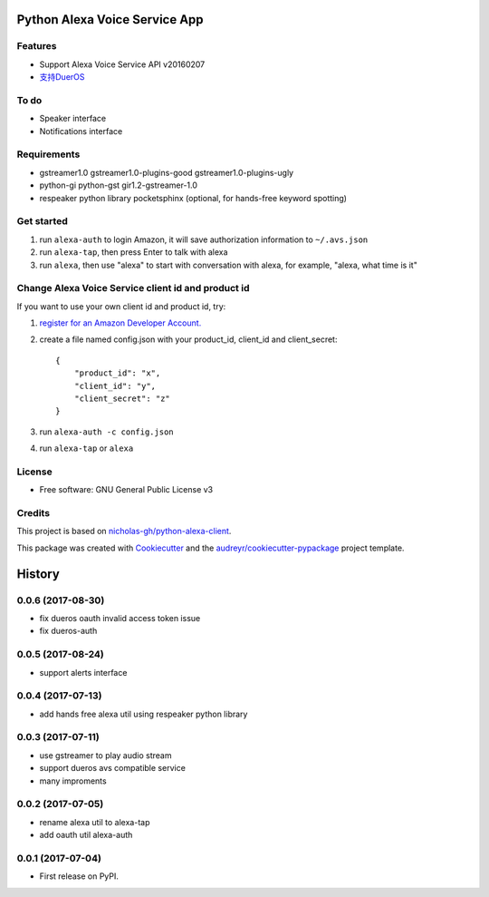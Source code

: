 ==============================
Python Alexa Voice Service App
==============================

.. image:: https://img.shields.io/pypi/v/avs.svg
        :target: https://pypi.python.org/pypi/avs

.. image:: https://img.shields.io/travis/respeaker/avs.svg
        :target: https://travis-ci.org/respeaker/avs


Features
--------

* Support Alexa Voice Service API v20160207
* `支持DuerOS <https://github.com/respeaker/avs/wiki/%E4%BD%BF%E7%94%A8DuerOS%E7%9A%84AVS%E5%85%BC%E5%AE%B9%E6%9C%8D%E5%8A%A1>`_


To do
-----

* Speaker interface
* Notifications interface

Requirements
-------------

* gstreamer1.0 gstreamer1.0-plugins-good gstreamer1.0-plugins-ugly
* python-gi python-gst gir1.2-gstreamer-1.0
* respeaker python library pocketsphinx (optional, for hands-free keyword spotting)


Get started
------------

1. run ``alexa-auth`` to login Amazon, it will save authorization information to ``~/.avs.json``
2. run ``alexa-tap``, then press Enter to talk with alexa
3. run ``alexa``, then use "alexa" to start with conversation with alexa, for example, "alexa, what time is it"


Change Alexa Voice Service client id and product id
----------------------------------------------------

If you want to use your own  client id and product id, try:

1. `register for an Amazon Developer Account. <https://github.com/alexa/alexa-avs-raspberry-pi#61---register-your-product-and-create-a-security-profile>`_

2. create a file named config.json with your product_id, client_id and client_secret::

    {
        "product_id": "x",
        "client_id": "y",
        "client_secret": "z"
    }

3. run ``alexa-auth -c config.json``

4. run ``alexa-tap`` or ``alexa``

License
-------
* Free software: GNU General Public License v3


Credits
-------

This project is based on `nicholas-gh/python-alexa-client`_.

This package was created with Cookiecutter_ and the `audreyr/cookiecutter-pypackage`_ project template.

.. _`nicholas-gh/python-alexa-client`: https://github.com/nicholas-gh/python-alexa-client
.. _Cookiecutter: https://github.com/audreyr/cookiecutter
.. _`audreyr/cookiecutter-pypackage`: https://github.com/audreyr/cookiecutter-pypackage



=======
History
=======

0.0.6 (2017-08-30)
------------------

* fix dueros oauth invalid access token issue
* fix dueros-auth

0.0.5 (2017-08-24)
------------------

* support alerts interface

0.0.4 (2017-07-13)
------------------

* add hands free alexa util using respeaker python library

0.0.3 (2017-07-11)
------------------

* use gstreamer to play audio stream
* support dueros avs compatible service
* many improments

0.0.2 (2017-07-05)
------------------

* rename alexa util to alexa-tap
* add oauth util alexa-auth

0.0.1 (2017-07-04)
------------------

* First release on PyPI.


